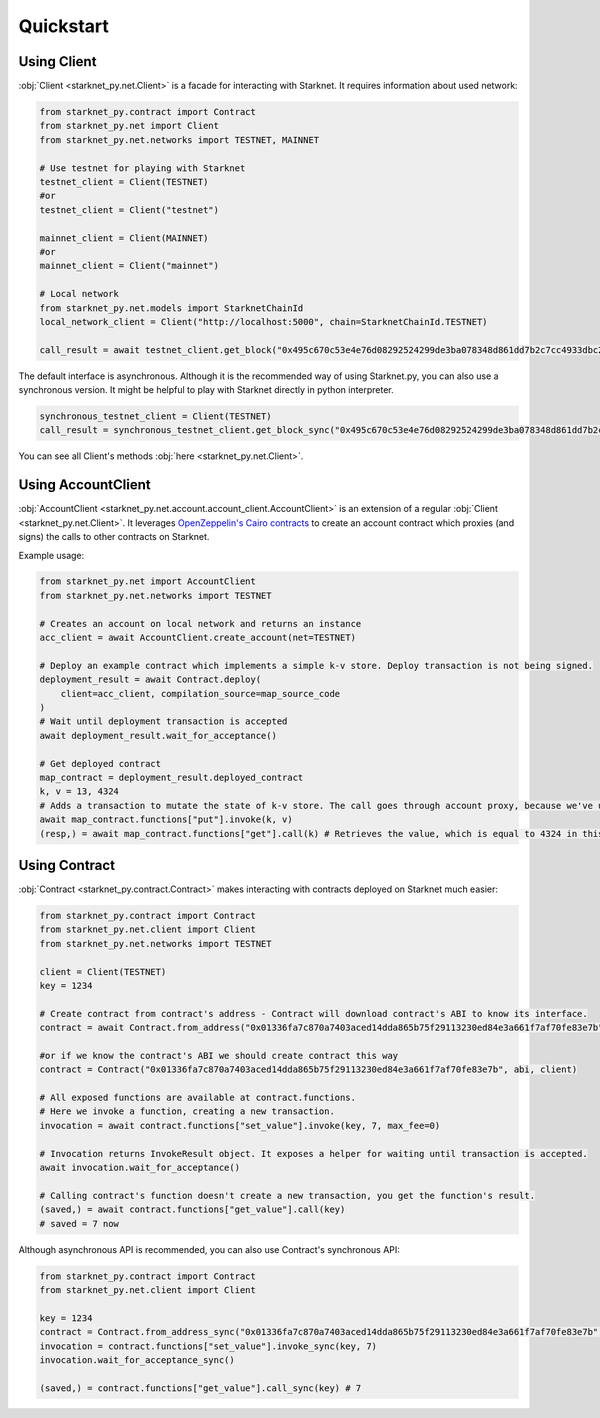 Quickstart
==========

Using Client
------------
:obj:`Client <starknet_py.net.Client>` is a facade for interacting with Starknet. It requires information about used network:

.. code-block:: python

    from starknet_py.contract import Contract
    from starknet_py.net import Client
    from starknet_py.net.networks import TESTNET, MAINNET

    # Use testnet for playing with Starknet
    testnet_client = Client(TESTNET)
    #or
    testnet_client = Client("testnet")

    mainnet_client = Client(MAINNET)
    #or
    mainnet_client = Client("mainnet")

    # Local network
    from starknet_py.net.models import StarknetChainId
    local_network_client = Client("http://localhost:5000", chain=StarknetChainId.TESTNET)

    call_result = await testnet_client.get_block("0x495c670c53e4e76d08292524299de3ba078348d861dd7b2c7cc4933dbc27943")

The default interface is asynchronous. Although it is the recommended way of using Starknet.py, you can also use a
synchronous version. It might be helpful to play with Starknet directly in python interpreter.

.. code-block:: python

    synchronous_testnet_client = Client(TESTNET)
    call_result = synchronous_testnet_client.get_block_sync("0x495c670c53e4e76d08292524299de3ba078348d861dd7b2c7cc4933dbc27943")

You can see all Client's methods :obj:`here <starknet_py.net.Client>`.

Using AccountClient
-------------------

:obj:`AccountClient <starknet_py.net.account.account_client.AccountClient>` is an extension of a regular :obj:`Client <starknet_py.net.Client>`. It leverages `OpenZeppelin's Cairo contracts <https://github.com/OpenZeppelin/cairo-contracts>`_ to create an account contract which proxies (and signs) the calls to other contracts on Starknet.

Example usage:

.. code-block:: python

    from starknet_py.net import AccountClient
    from starknet_py.net.networks import TESTNET

    # Creates an account on local network and returns an instance
    acc_client = await AccountClient.create_account(net=TESTNET)

    # Deploy an example contract which implements a simple k-v store. Deploy transaction is not being signed.
    deployment_result = await Contract.deploy(
        client=acc_client, compilation_source=map_source_code
    )
    # Wait until deployment transaction is accepted
    await deployment_result.wait_for_acceptance()

    # Get deployed contract
    map_contract = deployment_result.deployed_contract
    k, v = 13, 4324
    # Adds a transaction to mutate the state of k-v store. The call goes through account proxy, because we've used AccountClient to create the contract object
    await map_contract.functions["put"].invoke(k, v)
    (resp,) = await map_contract.functions["get"].call(k) # Retrieves the value, which is equal to 4324 in this case

Using Contract
--------------
:obj:`Contract <starknet_py.contract.Contract>` makes interacting with contracts deployed on Starknet much easier:

.. code-block:: python

    from starknet_py.contract import Contract
    from starknet_py.net.client import Client
    from starknet_py.net.networks import TESTNET

    client = Client(TESTNET)
    key = 1234

    # Create contract from contract's address - Contract will download contract's ABI to know its interface.
    contract = await Contract.from_address("0x01336fa7c870a7403aced14dda865b75f29113230ed84e3a661f7af70fe83e7b", client)

    #or if we know the contract's ABI we should create contract this way
    contract = Contract("0x01336fa7c870a7403aced14dda865b75f29113230ed84e3a661f7af70fe83e7b", abi, client)

    # All exposed functions are available at contract.functions.
    # Here we invoke a function, creating a new transaction.
    invocation = await contract.functions["set_value"].invoke(key, 7, max_fee=0)

    # Invocation returns InvokeResult object. It exposes a helper for waiting until transaction is accepted.
    await invocation.wait_for_acceptance()

    # Calling contract's function doesn't create a new transaction, you get the function's result.
    (saved,) = await contract.functions["get_value"].call(key)
    # saved = 7 now

Although asynchronous API is recommended, you can also use Contract's synchronous API:

.. code-block:: python

    from starknet_py.contract import Contract
    from starknet_py.net.client import Client

    key = 1234
    contract = Contract.from_address_sync("0x01336fa7c870a7403aced14dda865b75f29113230ed84e3a661f7af70fe83e7b", Client("testnet"))
    invocation = contract.functions["set_value"].invoke_sync(key, 7)
    invocation.wait_for_acceptance_sync()

    (saved,) = contract.functions["get_value"].call_sync(key) # 7
